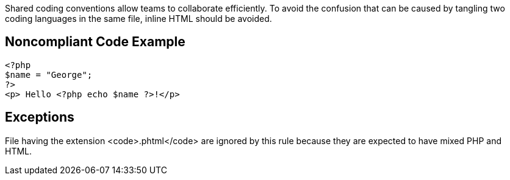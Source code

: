 Shared coding conventions allow teams to collaborate efficiently. To avoid the confusion that can be caused by tangling two coding languages in the same file, inline HTML should be avoided.


== Noncompliant Code Example

----
<?php 
$name = "George";
?>
<p> Hello <?php echo $name ?>!</p>
----


== Exceptions

File having the extension <code>.phtml</code> are ignored by this rule because they are expected to have mixed PHP and HTML.

